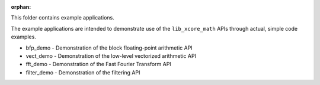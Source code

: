 :orphan:

This folder contains example applications.

The example applications are intended to demonstrate use of the ``lib_xcore_math`` APIs through
actual, simple code examples.

* bfp_demo - Demonstration of the block floating-point arithmetic API
* vect_demo - Demonstration of the low-level vectorized arithmetic API
* fft_demo - Demonstration of the Fast Fourier Transform API
* filter_demo - Demonstration of the filtering API
